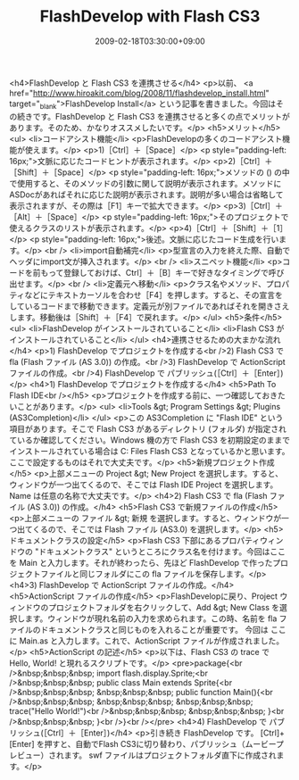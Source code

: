 #+TITLE: FlashDevelop with Flash CS3
#+DATE: 2009-02-18T03:30:00+09:00
#+DRAFT: false
#+TAGS: 過去記事インポート

<h4>FlashDevelop と Flash CS3 を連携させる</h4>
<p>以前、 <a href="http://www.hiroakit.com/blog/2008/11/flashdevelop_install.html" target="_blank">FlashDevelop Install</a> という記事を書きました。今回はその続きです。FlashDevelop と Flash CS3 を連携させると多くの点でメリットがあります。そのため、かなりオススメしたいです。</p>
<h5>メリット</h5>
<ul>
<li>コードアシスト機能</li>
<p>FlashDevelopの多くのコードアシスト機能が使えます。</p>
<p>1)［Ctrl］＋［Space］</p>
<p style="padding-left: 16px;">文脈に応じたコードヒントが表示されます。</p>
<p>2)［Ctrl］＋［Shift］＋［Space］</p>
<p style="padding-left: 16px;">メソッドの () の中で使用すると、そのメソッドの引数に関して説明が表示されます。メソッドにASDocがあればそれに応じた説明が表示されます。説明が多い場合は省略して表示されますが、その際は［F1］キーで拡大できます。</p>
<p>3)［Ctrl］＋［Alt］＋［Space］</p>
<p style="padding-left: 16px;">そのプロジェクトで使えるクラスのリストが表示されます。</p>
<p>4)［Ctrl］＋［Shift］＋［1］</p>
<p style="padding-left: 16px;">後述。文脈に応じたコード生成を行います。</p>
<br />
<li>import自動補完</li>
<p>型宣言の入力を終えた際、自動でヘッダにimport文が挿入されます。</p>
<br />
<li>スニペット機能</li>
<p>コードを前もって登録しておけば、Ctrl］＋［B］キーで好きなタイミングで呼び出せます。</p>
<br />
<li>定義元へ移動</li>
<p>クラス名やメソッド、プロパティなどにテキストカーソルを合わせ［F4］を押します。すると、その宣言をしているコードまで移動できます。定義元が別ファイルであればそれを開きさえします。移動後は［Shift］＋［F4］で戻れます。</p>
</ul>
<h5>条件</h5>
<ul>
<li>FlashDevelop がインストールされていること</li>
<li>Flash CS3 がインストールされていること</li>
</ul>
<h4>連携させるための大まかな流れ</h4>
<p>1) FlashDevelop でプロジェクトを作成する<br />2) Flash CS3 で fla (Flash ファイル (AS 3.0)) の作成。<br />3) FlashDevelop で ActionScript ファイルの作成。<br />4) FlashDevelop で パブリッシュ(［Ctrl］＋［Enter］)</p>
<h4>1) FlashDevelop でプロジェクトを作成する</h4>
<h5>Path To Flash IDE<br /></h5>
<p>プロジェクトを作成する前に、一つ確認しておきたいことがあります。</p>
<ul>
<li>Tools &gt; Program Settings &gt; Plugins (AS3Completion)</li>
</ul>
<p>この AS3Completion に "Flash IDE" という項目があります。そこで Flash CS3 があるディレクトリ (フォルダ) が指定されているか確認してください。Windows 機の方で Flash CS3 を初期設定のままでインストールされている場合は C:\Program Files\Adobe\Adobe Flash CS3 となっているかと思います。ここで設定するものはそれで大丈夫です。</p>
<h5>新規プロジェクト作成</h5>
<p>上部メニューの Project &gt; New Project を選択します。すると、ウィンドウが一つ出てくるので、そこでは Flash IDE Project を選択します。Name は任意の名称で大丈夫です。</p>
<h4>2) Flash CS3 で fla (Flash ファイル (AS 3.0)) の作成。</h4>
<h5>Flash CS3 で新規ファイルの作成</h5>
<p>上部メニューの ファイル &gt; 新規 を選択します。すると、ウィンドウが一つ出てくるので、そこでは Flash ファイル (AS3.0) を選択します。</p>
<h5>ドキュメントクラスの設定</h5>
<p>Flash CS3 下部にあるプロパティウィンドウの "ドキュメントクラス" というところにクラス名を付けます。今回はここを Main と入力します。それが終わったら、先ほど FlashDevelop で作ったプロジェクトファイルと同じフォルダにこの fla ファイルを保存します。</p>
<h4>3) FlashDevelop で ActionScript ファイルの作成。</h4>
<h5>ActionScript ファイルの作成</h5>
<p>FlashDevelopに戻り、Project ウィンドウのプロジェクトフォルダを右クリックして、Add &gt; New Class を選択します。ウィンドウが現れ名前の入力を求められます。この時、名前を fla ファイルのドキュメントクラスと同じものを入れることが重要です。 今回は ここに Main.as と入力します。これで、ActionScript ファイルが作成されました。</p>
<h5>ActionScript の記述</h5>
<p>以下は、Flash CS3 の trace で Hello, World! と現れるスクリプトです。</p>
<pre>package{<br />&nbsp;&nbsp;&nbsp; import flash.display.Sprite;<br />&nbsp;&nbsp;&nbsp; public class Main extends Sprite{<br />&nbsp;&nbsp;&nbsp; &nbsp;&nbsp;&nbsp; public function Main(){<br />&nbsp;&nbsp;&nbsp; &nbsp;&nbsp;&nbsp; &nbsp;&nbsp;&nbsp; trace("Hello World!")<br />&nbsp;&nbsp;&nbsp; &nbsp;&nbsp;&nbsp; }<br />&nbsp;&nbsp;&nbsp; }<br />}<br /></pre>
<h4>4) FlashDevelop で パブリッシュ(［Ctrl］＋［Enter］)</h4>
<p>引き続き FlashDevelop です。 [Ctrl]+[Enter] を押すと、自動でFlash CS3に切り替わり、パブリッシュ（ムービープレビュー）されます。 swf ファイルはプロジェクトフォルダ直下に作成されます。</p>
